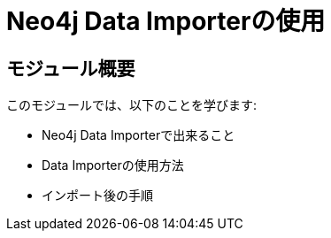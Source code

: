 = Neo4j Data Importerの使用


[.transcript]
== モジュール概要

このモジュールでは、以下のことを学びます:

* Neo4j Data Importerで出来ること
* Data Importerの使用方法
* インポート後の手順

